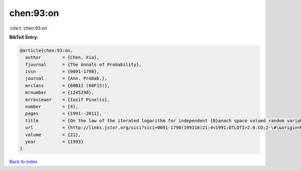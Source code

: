 chen:93:on
==========

:cite:t:`chen:93:on`

**BibTeX Entry:**

.. code-block:: bibtex

   @article{chen:93:on,
     author        = {Chen, Xia},
     fjournal      = {The Annals of Probability},
     issn          = {0091-1798},
     journal       = {Ann. Probab.},
     mrclass       = {60B12 (60F15)},
     mrnumber      = {1245298},
     mrreviewer    = {Iosif Pinelis},
     number        = {4},
     pages         = {1991--2011},
     title         = {On the law of the iterated logarithm for independent {B}anach space valued random variables},
     url           = {http://links.jstor.org/sici?sici=0091-1798(199310)21:4<1991:OTLOTI>2.0.CO;2-\#\&origin=MSN},
     volume        = {21},
     year          = {1993}
   }

`Back to index <../By-Cite-Keys.html>`_
